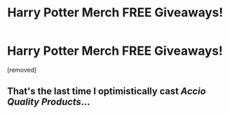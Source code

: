 #+TITLE: Harry Potter Merch FREE Giveaways!

* Harry Potter Merch FREE Giveaways!
:PROPERTIES:
:Author: blackmarketubesocks
:Score: 0
:DateUnix: 1538011703.0
:DateShort: 2018-Sep-27
:FlairText: Misc
:END:
[removed]


** That's the last time I optimistically cast /Accio Quality Products/...
:PROPERTIES:
:Author: MindForgedManacle
:Score: 6
:DateUnix: 1538012806.0
:DateShort: 2018-Sep-27
:END:
